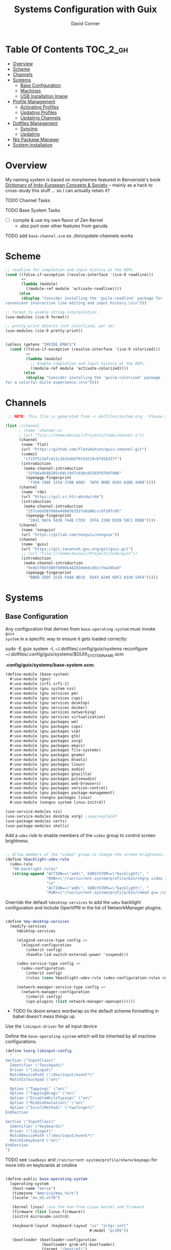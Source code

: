 :PROPERTIES:
:ID:       83315604-b917-45e3-9366-afe6ba029a60
:END:
#+TITLE: Systems Configuration with Guix
#+AUTHOR: David Conner
#+DESCRIPTION:
#+PROPERTY: header-args    :tangle-mode (identity #o444) :mkdirp yes
#+PROPERTY: header-args:sh :tangle-mode (identity #o555)
#+STARTUP: content
#+OPTIONS: toc:nil

* Table Of Contents :TOC_2_gh:
- [[#overview][Overview]]
- [[#scheme][Scheme]]
- [[#channels][Channels]]
- [[#systems][Systems]]
  - [[#base-configuration][Base Configuration]]
  - [[#machines][Machines]]
  - [[#usb-installation-image][USB Installation Image]]
- [[#profile-management][Profile Management]]
  - [[#activating-profiles][Activating Profiles]]
  - [[#updating-profiles][Updating Profiles]]
  - [[#updating-channels][Updating Channels]]
- [[#dotfiles-management][Dotfiles Management]]
  - [[#syncing][Syncing]]
  - [[#updating][Updating]]
- [[#nix-package-manager][Nix Package Manager]]
- [[#system-installation][System Installation]]

* Overview

My naming system is based on morphemes featured in Benveniste's book [[https://www.amazon.com/Dictionary-Indo-European-Concepts-Society-Benveniste/dp/0986132594][Dictionary
of Indo-European Concepts & Society]] -- mainly as a hack to cross-study this
stuff ... so I can actually retain it?

**** TODO Channel Tasks
**** TODO Base System Tasks
- [ ] compile & use my own flavor of Zen Kernel
  + also port over other features from garuda
**** TODO add =base-channel.scm= so ./bin/update-channels works

* Scheme

#+begin_src scheme :tangle .guile
;; readline for completion and input history at the REPL.
(cond ((false-if-exception (resolve-interface '(ice-9 readline)))
       =>
       (lambda (module)
         ((module-ref module 'activate-readline))))
      (else
       (display "Consider installing the 'guile-readline' package for
convenient interactive line editing and input history.\n\n")))

;; format to enable string interpolation
(use-modules (ice-9 format))

;; pretty-print objects (not colorlized, per se)
(use-modules (ice-9 pretty-print))


(unless (getenv "INSIDE_EMACS")
  (cond ((false-if-exception (resolve-interface '(ice-9 colorized)))
         =>
         (lambda (module)
           ;; Enable completion and input history at the REPL.
           ((module-ref module 'activate-colorized))))
        (else
         (display "Consider installing the 'guile-colorized' package
for a colorful Guile experience.\n\n"))))

#+end_src

* Channels

#+begin_src scheme :tangle .config/guix/base-channels.scm
 ;; NOTE: This file is generated from ~/.dotfiles/System.org.  Please see commentary there.

(list ;(channel
      ; (name 'channel-x)
      ; (url "file:///home/daviwil/Projects/Code/channel-x"))
      (channel
       (name 'flat)
       (url "https://github.com/flatwhatson/guix-channel.git")
       (commit
        "cf23f523afc611c2b35debf015d219c6f918337f")
       (introduction
        (make-channel-introduction
         "33f86a4b48205c0dc19d7c036c85393f0766f806"
         (openpgp-fingerprint
          "736A C00E 1254 378B A982  7AF6 9DBE 8265 81B6 4490"))))
      (channel
       (name 'rde)
       (url "https://git.sr.ht/~abcdw/rde")
       (introduction
        (make-channel-introduction
         "257cebd587b66e4d865b3537a9a88cccd7107c95"
         (openpgp-fingerprint
          "2841 9AC6 5038 7440 C7E9  2FFA 2208 D209 58C1 DEB0"))))
      (channel
       (name 'nonguix)
       (url "https://gitlab.com/nonguix/nonguix"))
      (channel
       (name 'guix)
       (url "https://git.savannah.gnu.org/git/guix.git")
       ;; (url "file:///home/daviwil/Projects/Code/guix"))
       (introduction
        (make-channel-introduction
         "9edb3f66fd807b096b48283debdcddccfea34bad"
         (openpgp-fingerprint
          "BBB0 2DDF 2CEA F6A8 0D1D  E643 A2A0 6DF2 A33A 54FA")))))
#+end_src

* Systems

** Base Configuration

Any configuration that derives from =base-operating-system= must invoke =guix
system= in a specific way to ensure it gets loaded correctly:

#+begin_example sh
sudo -E guix system -L ~/.dotfiles/.config/guix/systems reconfigure ~/.dotfiles/.config/guix/systems/$GUIX_SYSTEM_NAME.scm
#+end_example

*.config/guix/systems/base-system.scm:*

#+begin_src scheme :tangle .config/guix/systems/base-system.scm
(define-module (base-system)
  #:use-module (gnu)
  #:use-module (srfi srfi-1)
  #:use-module (gnu system nss)
  #:use-module (gnu services pm)
  #:use-module (gnu services cups)
  #:use-module (gnu services desktop)
  #:use-module (gnu services docker)
  #:use-module (gnu services networking)
  #:use-module (gnu services virtualization)
  #:use-module (gnu packages wm)
  #:use-module (gnu packages cups)
  #:use-module (gnu packages vim)
  #:use-module (gnu packages gtk)
  #:use-module (gnu packages xorg)
  #:use-module (gnu packages emacs)
  #:use-module (gnu packages file-systems)
  #:use-module (gnu packages gnome)
  #:use-module (gnu packages mtools)
  #:use-module (gnu packages linux)
  #:use-module (gnu packages audio)
  #:use-module (gnu packages gnuzilla)
  #:use-module (gnu packages pulseaudio)
  #:use-module (gnu packages web-browsers)
  #:use-module (gnu packages version-control)
  #:use-module (gnu packages package-management)
  #:use-module (nongnu packages linux)
  #:use-module (nongnu system linux-initrd))

(use-service-modules nix)
(use-service-modules desktop xorg) ;sway/wayland?
(use-package-modules certs)
(use-package-modules shells)
#+end_src

Add a =udev= rule to enable members of the =video= group to control screen brightness.

#+begin_src scheme :tangle .config/guix/systems/base-system.scm

;; Allow members of the "video" group to change the screen brightness.
(define %backlight-udev-rule
  (udev-rule
   "90-backlight.rules"
   (string-append "ACTION==\"add\", SUBSYSTEM==\"backlight\", "
                  "RUN+=\"/run/current-system/profile/bin/chgrp video /sys/class/backlight/%k/brightness\""
                  "\n"
                  "ACTION==\"add\", SUBSYSTEM==\"backlight\", "
                  "RUN+=\"/run/current-system/profile/bin/chmod g+w /sys/class/backlight/%k/brightness\"")))
#+end_src

Override the default =%desktop-services= to add the =udev= backlight configuration and include OpenVPN in the list of NetworkManager plugins.

#+begin_src scheme :tangle .config/guix/systems/base-system.scm

(define %my-desktop-services
  (modify-services
     %desktop-services

     (elogind-service-type config =>
       (elogind-configuration
         (inherit config)
         (handle-lid-switch-external-power 'suspend)))

     (udev-service-type config =>
       (udev-configuration
         (inherit config)
         (rules (cons %backlight-udev-rule (udev-configuration-rules config)))))

     (network-manager-service-type config =>
       (network-manager-configuration
         (inherit config)
         (vpn-plugins (list network-manager-openvpn))))))

#+end_src

+ TODO fix doom emacs wordwrap so the default scheme formatting in babel doesn't mess things up

Use the =libinput-driver= for all input device

Define the =base-operating-system= which will be inherited by all machine configurations.

#+begin_src scheme :tangle .config/guix/systems/base-system.scm
(define %xorg-libinput-config
  "
Section \"InputClass\"
  Identifier \"Touchpads\"
  Driver \"libinput\"
  MatchDevicePath \"/dev/input/event*\"
  MatchIsTouchpad \"on\"

  Option \"Tapping\" \"on\"
  Option \"TappingDrag\" \"on\"
  Option \"DisableWhileTyping\" \"on\"
  Option \"MiddleEmulation\" \"on\"
  Option \"ScrollMethod\" \"twofinger\"
EndSection

Section \"InputClass\"
  Identifier \"Keyboards\"
  Driver \"libinput\"
  MatchDevicePath \"/dev/input/event*\"
  MatchIsKeyboard \"on\"
EndSection
")
#+end_src

**** TODO see =loadkeys= and =/run/current-system/profile/share/keymaps= for more info on keyboards at cmdine

#+begin_src scheme :tangle .config/guix/systems/base-system.scm

(define-public base-operating-system
  (operating-system
   (host-name "eerse")
   (timezone "America/New_York")
   (locale "en_US.utf8")

   (kernel linux) ;use the non-free Linux kernel and firmware
   (firmware (list linux-firmware))
   (initrd microcode-initrd)

   (keyboard-layout (keyboard-layout "us" "altgr-intl"
                                     #:model "pc105"))

   (bootloader (bootloader-configuration
                (bootloader grub-efi-bootloader)
                (target "/boot/efi")
                (keyboard-layout keyboard-layout)))

    ;; Guix doesn't like it when there isn't a file-systems
    ;; entry, so add one that is meant to be overridden
    (file-systems (cons*
                   (file-system
                    (mount-point "/tmp")
                    (device "none")
                    (type "tmpfs")
                    (check? #f))
                   %base-file-systems))

    (users (cons (user-account
                  (name "dc")
                  (comment "David Conner")
                  (group "users")
                  (home-directory "/home/dc")
                  (supplementary-groups '(
                                          "wheel"      ;; sudo
                                          "netdev"     ;; network devices
                                          "kvm"
                                          "tty"
                                          "input"
                                          "docker"
                                          "realtime"   ;; Enable realtime scheduling
                                          "lp"         ;; control bluetooth
                                          "audio"      ;; control audio
                                          "video"      ;; control video
                                          )))

                 %base-user-accounts))

    (groups (cons (user-group (system? #t) (name "realtime"))
                  %base-groups))

    ;; install bare-minimum system packages
    (packages (append (list
                       openssh
                       git
                       ntfs-3g
                       exfat-utils
                       fuse-exfat
                       stow
                       vim
                       emacs
                       xterm
                       bluez
                       bluez-alsa
                       pipewire ;; TODO: pipewire?
                       tlp
                       xf86-input-libinput
                       nss-certs
                       gvfs)
                      %base-packages))

    (services (cons* (service slim-service-type

                              ;; TODO: customize slim
                              ;; - %default-slim-theme
                              ;; - %default-slim-theme-name
                              (slim-configuration
                               (xorg-configuration
                                (xorg-configuration
                                 (keyboard-layout keyboard-layout)
                                 (extra-config (list %xorg-libinput-config))))
                               (default-user "dc")
                               ))

                     (service tlp-service-type
                              (tlp-configuration
                               (cpu-boost-on-ac? #t)
                               (wifi-pwr-on-bat? #t)))
                     (pam-limits-service ;; This enables JACK to enter realtime mode
                                            (list
                                             (pam-limits-entry "@realtime" 'both 'rtprio 99)
                                             (pam-limits-entry "@realtime" 'both 'memlock 'unlimited)))
                     (extra-special-file "/usr/bin/env"
                                         (file-append coreutils "/bin/env"))
                     (service thermald-service-type)
                     (service docker-service-type)
                     (service libvirt-service-type ;; TODO how is libvirt configured?
                              (libvirt-configuration
                               (unix-sock-group "libvirt")
                               (tls-port "16555")))
                     (service cups-service-type
                              (cups-configuration
                               (web-interface? #t)
                               (extensions
                                (list cups-filters))))
                     (service nix-service-type)
                     (bluetooth-service #:auto-enable? #t)
                     (remove (lambda (service)
                               (eq? (service-kind service)  gdm-service-type))
                             %my-desktop-services)))

    ;; allow resolution of '.local' hostnames with mDNS
    (name-service-switch %mdns-host-lookup-nss)))
#+end_src

***** TODO how would I get this to work? 

these drivers can easily be loaded after install

#+begin_src scheme
(define-public base-xorg-configuration
  (xorg-configuration
   (drivers xf86-video-nouveau)
   (keyboard-layout keyboard-layout)
   (extra-config (list %xorg-libinput-config)))
)
#+end_src

**** Install Notes:
+ =gdm-service-type= is removed and =elogind-service-type= is configured in
  =%my-desktop-services= earlier. this alters the login & wm-selection behavior.
+ the =slim-service-type= along with the nested =xorg-configuration= is used
  instead of the GDM Display Manager.
  - find =xorg-configuration= in the Guix Docs
+ If additional window-managers are selected from the "Official Guix System"
  install, the packages for these are simply bundled in with:
  - =(append (list ...) %base-packages)=
  - i.e. i3, i3status, i3lock, dmenu, dunst, polybar would go here.
  - in these Dotfiles, the WM dependencies are bundled with the =desktop.scm= profile


** Machines

*** Per-System Settings

DW has also defined a function called =dw/system-settings-get= which can
retrieve these settings appropriately. This is used throughout =Desktop.org=.

#+begin_src emacs-lisp :tangle .emacs.d/per-system-settings.el :noweb yes

(require 'map) ;; Needed for map-merge

(setq dw/system-settings
  (map-merge
    'list
    '((desktop/dpi . 180)
      (desktop/background . "samuel-ferrara-uOi3lg8fGl4-unsplash.jpg")
      (emacs/default-face-size . 220)
      (emacs/variable-face-size . 245)
      (emacs/fixed-face-size . 200)
      (polybar/height . 35)
      (polybar/font-0-size . 18)
      (polybar/font-1-size . 14)
      (polybar/font-2-size . 20)
      (polybar/font-3-size . 13)
      (dunst/font-size . 20)
      (dunst/max-icon-size . 88)
      (vimb/default-zoom . 180)
      (qutebrowser/default-zoom . 200))
    <<system-settings>>))

#+end_src

*** hersai

2013 Macbook Pro

*.config/guix/systems/hersai.scm*

#+begin_src scheme :tangle .config/guix/systems/hersai.scm
(define-module (hersai)
  #:use-module (base-system)
  #:use-module (gnu)
  #:use-module (nongnu packages linux))

(operating-system
 (inherit base-operating-system)
 (host-name "hersai")

 ;; NOTE: has Broadcom BCM4360 wifi
 ;; TODO: add broadcom-bt-firmware
 (firmware (list linux-firmware
                 ;broadcom-sta
                 openfwwf-firmware))

 (mapped-devices
  (list (mapped-device
         (source (uuid "5d969658-9af4-48f0-b467-0ea6a4f82195"))
         (target "pde")
         (type luks-device-mapping))

        (mapped-device
         (source "matrix")
         (targets (list "matrix-rootvol" "matrix-swapvol" "matrix-homevol"))
         (type lvm-device-mapping)))
  )

(file-systems (cons*

               (file-system
                (device (file-system-label "root"))
                (mount-point "/")
                (type "ext4")
                (needed-for-boot? #t)
                (dependencies mapped-devices))

               (file-system
                (device (file-system-label "home"))
                (mount-point "/home")
                (type "ext4")
                (needed-for-boot? #f)
                (dependencies mapped-devices))

               (file-system
                (device (file-system-label "Data"))
                (mount-point "/data")
                (type "ext4")
                (needed-for-boot? #f))

               ;; /boot/efi needs to be enumerated here
               ;;   in addition to the (bootloader...) declaration
               (file-system
                (device "/dev/sda1")
                (mount-point "/boot/efi")
                (type "vfat"))
               %base-file-systems))

(swap-devices (list (file-system-label "swap")))

)
#+end_src

*System Settings*

#+begin_src emacs-lisp :noweb-ref system-settings :noweb-sep ""

  (when (equal system-name "hersai")
    '((desktop/dpi . nil)
      ;(desktop/dpi . 221)
      (emacs/default-face-size . 190)
      (emacs/variable-face-size . 200)
      (emacs/fixed-face-size . 190)
      (polybar/height . 48)
      (polybar/font-0-size . 24)
      (polybar/font-1-size . 18)
      (polybar/font-2-size . 27)
      (polybar/font-3-size . 13)
      (dunst/font-size . 32)
      (dunst/max-icon-size . 88)
      ;(vimb/default-zoom . 160)
      ;(qutebrowser/default-zoom . 180)
      ))

#+end_src

*** tokos

2011 Macbook Pro

*.config/guix/systems/tokos.scm*

#+begin_src scheme :tangle .config/guix/systems/tokos.scm
(define-module (tokos)
  #:use-module (base-system)
    #:use-module (gnu))

(operating-system
 (inherit base-operating-system)
 (hostname "tokos")

 (firmware linux-firmware
           ;; has Broadcom BCM4331 wifi
           broadcom-sta)

 ;(mapped-devices ...)

 ;(file-systems (cons* ...
 ;
 ;))
    )
#+end_src

#+begin_src emacs-lisp :noweb-ref system-settings :noweb-sep ""

  (when (equal system-name "tokos")
    '((desktop/dpi . 114)
      (emacs/default-face-size . 190)
      (emacs/variable-face-size . 200)
      (emacs/fixed-face-size . 190)
      (polybar/height . 32)
      (polybar/font-0-size . 16)
      (polybar/font-1-size . 12)
      (polybar/font-2-size . 18)
      (polybar/font-3-size . 11)
      (dunst/font-size . 20)
      (dunst/max-icon-size . 88)
      ;(vimb/default-zoom . 160)
      ;(qutebrowser/default-zoom . 180)
      ))

#+end_src

*** kratos

This is a casual desktop VM, but it's running Garuda Linux for now.

#+begin_src scheme :tangle .config/guix/systems/tokos.scm
(define-module (kratos)
  #:use-module (base-system)
    #:use-module (gnu))

(operating-system
 (inherit base-operating-system)
 (hostname "kratos")

 (firmware linux-firmware amd-microcode)

 ;(mapped-devices ...)

 ;(file-systems (cons* ...
 ;
 ;))
    )
#+end_src

#+begin_src emacs-lisp :noweb-ref system-settings :noweb-sep ""

  (when (equal system-name "kratos")
    '((desktop/dpi . 158) ;; TODO verify DPI
      (emacs/default-face-size . 190)
      (emacs/variable-face-size . 200)
      (emacs/fixed-face-size . 190)
      (polybar/height . 48)
      (polybar/font-0-size . 24)
      (polybar/font-1-size . 18)
      (polybar/font-2-size . 27)
      (polybar/font-3-size . 13)
      (dunst/font-size . 32)
      (dunst/max-icon-size . 88)
      ;(vimb/default-zoom . 160)
      ;(qutebrowser/default-zoom . 180)
      ))

#+end_src

*** kudos

A VM running with a large 4K display.

#+begin_src scheme :tangle .config/guix/systems/tokos.scm
(define-module (kudos)
  #:use-module (base-system)
    #:use-module (gnu))
#+end_src

#+begin_src emacs-lisp :noweb-ref system-settings :noweb-sep ""

  (when (equal system-name "kudos")
    '((desktop/dpi . 158) ;; TODO verify DPI
      (emacs/default-face-size . 190)
      (emacs/variable-face-size . 200)
      (emacs/fixed-face-size . 190)
      (polybar/height . 48)
      (polybar/font-0-size . 24)
      (polybar/font-1-size . 18)
      (polybar/font-2-size . 27)
      (polybar/font-3-size . 13)
      (dunst/font-size . 32)
      (dunst/max-icon-size . 88)
      ;(vimb/default-zoom . 160)
      ;(qutebrowser/default-zoom . 180)
      ))

#+end_src

** USB Installation Image

#+begin_src scheme :tangle .config/guix/systems/usb-install.scm

  ;;; Copyright © 2019 Alex Griffin <a@ajgrf.com>
  ;;; Copyright © 2019 Pierre Neidhardt <mail@ambrevar.xyz>
  ;;; Copyright © 2019 David Wilson <david@daviwil.com>
  ;;; Copyright © 2021 David Conner
  ;;;
  ;;; This program is free software: you can redistribute it and/or modify
  ;;; it under the terms of the GNU General Public License as published by
  ;;; the Free Software Foundation, either version 3 of the License, or
  ;;; (at your option) any later version.
  ;;;
  ;;; This program is distributed in the hope that it will be useful,
  ;;; but WITHOUT ANY WARRANTY; without even the implied warranty of
  ;;; MERCHANTABILITY or FITNESS FOR A PARTICULAR PURPOSE.  See the
  ;;; GNU General Public License for more details.
  ;;;
  ;;; You should have received a copy of the GNU General Public License
  ;;; along with this program.  If not, see <https://www.gnu.org/licenses/>.

  ;; Generate a bootable image (e.g. for USB sticks, etc.) with:
  ;; $ guix system disk-image nongnu/system/install.scm

(define-module (nongnu system usb-install)
  #:use-module (gnu system)
  #:use-module (gnu system install)
  #:use-module (gnu packages version-control)
  #:use-module (gnu packages vim)
  #:use-module (gnu packages curl)
  #:use-module (gnu packages emacs)
  #:use-module (gnu packages linux)
  #:use-module (gnu packages mtools)
  #:use-module (gnu packages package-management)
  #:use-module (gnu packages file-systems)
  #:use-module (nongnu packages linux)
  #:export (installation-os-nonfree))

(define installation-os-nonfree
  (operating-system
   (inherit installation-os)
   (kernel linux)
   (firmware (list linux-firmware))

   (kernel-arguments '("quiet" "modprobe.blacklist=radeon" "net.iframes=0"))

   (packages
    (append (list exfat-utils
                  fuse-exfat
                  git
                  curl
                  stow
                  vim
                  emacs-no-x-toolkit)
            (operating-system-packages installation-os)))))

    installation-os-nonfree

#+end_src

* Profile Management

The guix packages on my system are separated into manifests. These can be
installed/updated inpedently (see [[https://github.com/daviwil/dotfiles/blob/master/Systems.org#profile-management][daviwil/dotfiles]]). The profiles get installed
under the =~/.guix-extra-profiles= path, which is sourced by =~/.profile= on
login, in addition to =~/.guix-profile=.

** Activating Profiles

This script accepts a space-separated list of manifest file names (without extension) under the =~/.config/guix/manifests= folder and then installs those profiles for the first time.  For example:

#+begin_example sh
activate-profiles desktop emacs music
#+end_example

*.bin/activate-profiles:*

#+begin_src sh :tangle .bin/activate-profiles :shebang #!/bin/sh

# NOTE: This file is generated from ~/.dotfiles/System.org.  Please see commentary there.

GREEN='\033[1;32m'
RED='\033[1;30m'
NC='\033[0m'
GUIX_EXTRA_PROFILES=$HOME/.guix-extra-profiles

profiles=$*
if [[ $# -eq 0 ]]; then
    profiles="$HOME/.config/guix/manifests/*.scm";
fi

for profile in $profiles; do
  # Remove the path and file extension, if any
  profileName=$(basename $profile)
  profileName="${profileName%.*}"
  profilePath="$GUIX_EXTRA_PROFILES/$profileName"
  manifestPath=$HOME/.config/guix/manifests/$profileName.scm

  if [ -f $manifestPath ]; then
    echo
    echo -e "${GREEN}Activating profile:" $manifestPath "${NC}"
    echo

    mkdir -p $profilePath
    guix package --manifest=$manifestPath --profile="$profilePath/$profileName"

    # Source the new profile
    GUIX_PROFILE="$profilePath/$profileName"
    if [ -f $GUIX_PROFILE/etc/profile ]; then
        . "$GUIX_PROFILE"/etc/profile
    else
        echo -e "${RED}Couldn't find profile:" $GUIX_PROFILE/etc/profile "${NC}"
    fi
  else
    echo "No profile found at path" $profilePath
  fi
done

#+end_src

** Updating Profiles

This script accepts a space-separated list of manifest file names (without extension) under the =~/.config/guix/manifests= folder and then installs any updates to the packages contained within them.  If no profile names are provided, it walks the list of profile directories under =~/.guix-extra-profiles= and updates each one of them.

#+begin_example sh
update-profiles emacs
#+end_example

*.bin/update-profiles:*

#+begin_src sh :tangle .bin/update-profiles :shebang #!/bin/sh

# NOTE: This file is generated from ~/.dotfiles/System.org.  Please see commentary there.

GREEN='\033[1;32m'
NC='\033[0m'
GUIX_EXTRA_PROFILES=$HOME/.guix-extra-profiles

profiles=$*
if [[ $# -eq 0 ]]; then
    profiles="$GUIX_EXTRA_PROFILES/*";
fi

for profile in $profiles; do
  profileName=$(basename $profile)
  profilePath=$GUIX_EXTRA_PROFILES/$profileName

  echo
  echo -e "${GREEN}Updating profile:" $profilePath "${NC}"
  echo

  guix package --profile="$profilePath/$profileName" --manifest="$HOME/.config/guix/manifests/$profileName.scm"
done

#+end_src

** Updating Channels

This script makes it easy to update all channels to the latest commit based on an original channel file (see the Channels section at the top of this document).

#+begin_src sh :tangle .bin/update-channels :shebang #!/bin/sh

  guix pull --channels=$HOME/.config/guix/base-channels.scm
  guix describe --format=channels > ~/.config/guix/channels.scm

#+end_src

* Dotfiles Management
** Syncing
** Updating

Updating the dotfiles requires running a script in Emacs to loop over
all of theliterate configuration =.org= files, running
=org-babel-tangle-file= to make sure all of the config files are up to
date.

*.bin/update-dotfiles*

#+begin_src sh :tangle .bin/update-dotfiles :shebang #!/bin/sh

  # Navigate to the directory of this script (generally ~/.dotfiles/.bin)
  cd $(dirname $(readlink -f $0))
  cd ..

  # The heavy lifting is done by an Emacs script
  emacs -Q --script ./.emacs.d/tangle-dotfiles.el

  # Make sure any running Emacs instance gets updated settings
  emacsclient -e '(load-file "~/.emacs.d/per-system-settings.el")' -a "echo 'Emacs is not currently running'" 

  # Update configuration symlinks
  stow .

#+end_src


*.emacs.d/tangle-dotfiles.el*

#+begin_src emacs-lisp :tangle .emacs.d/tangle-dotfiles.el

  (require 'org)
  (load-file "~/.dotfiles/.emacs.d/lisp/dw-settings.el")

  ;; Don't ask when evaluating code blocks
  (setq org-confirm-babel-evaluate nil)

  ;; (let* ((dotfiles-path (expand-file-name "~/.dotfiles"))
  (let* ((dotfiles-path (expand-file-name "~/.dotfiles"))
	 (org-files (directory-files dotfiles-path nil "\\.org$")))

    (defun dw/tangle-org-file (org-file)
      (message "\n\033[1;32mUpdating %s\033[0m\n" org-file)
      (org-babel-tangle-file (expand-file-name org-file dotfiles-path)))

    ;; Tangle Systems.org first
    (dw/tangle-org-file "Systems.org")

    (dolist (org-file org-files)
      (unless (member org-file '("README.org" "Systems.org"))
	(dw/tangle-org-file org-file))))

#+end_src

* Nix Package Manager

* System Installation
